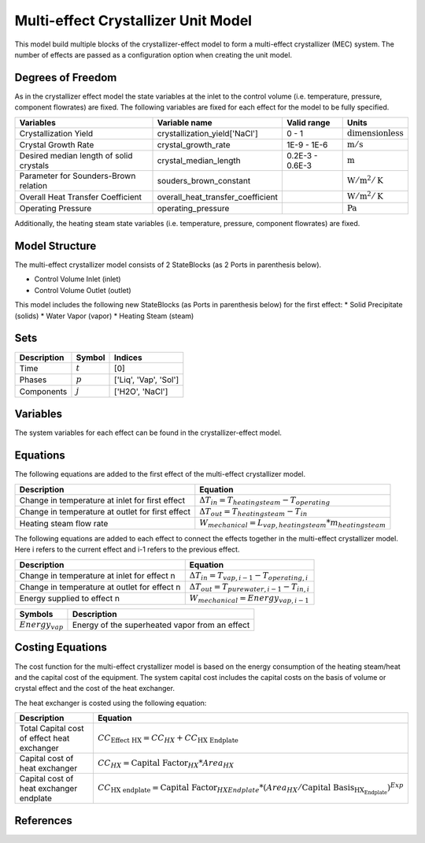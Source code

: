 Multi-effect Crystallizer Unit Model
====================================================
This model build multiple blocks of the crystallizer-effect model to form a multi-effect crystallizer (MEC) system.
The number of effects are passed as a configuration option when creating the unit model.

Degrees of Freedom
------------------
As in the crystallizer effect model the state variables at the inlet to the control volume (i.e. temperature, pressure, component flowrates) are fixed. 
The following variables are fixed for each effect for the model to be fully specified.

.. csv-table::
   :header: "Variables", "Variable name", "Valid range", "Units"

   "Crystallization Yield", "crystallization_yield['NaCl']", "0 - 1", ":math:`\text{dimensionless}`"
   "Crystal Growth Rate", "crystal_growth_rate", "1E-9 - 1E-6", ":math:`\text{m} / \text{s}`"
   "Desired median length of solid crystals", "crystal_median_length", "0.2E-3 - 0.6E-3", ":math:`\text{m}`"
   "Parameter for Sounders-Brown relation", "souders_brown_constant", "", ":math:`\text{W} / \text{m}^2 / \text{K}`"
   "Overall Heat Transfer Coefficient", "overall_heat_transfer_coefficient", "", ":math:`\text{W} / \text{m}^2 / \text{K}`"
   "Operating Pressure", "operating_pressure", "", ":math:`\text{Pa}`"

Additionally, the heating steam state variables (i.e. temperature, pressure, component flowrates) are fixed.

Model Structure
---------------

The multi-effect crystallizer model consists of 2 StateBlocks (as 2 Ports in parenthesis below).

* Control Volume Inlet (inlet)
* Control Volume Outlet (outlet)

This model includes the following new StateBlocks (as Ports in parenthesis below) for the first effect:
* Solid Precipitate (solids)
* Water Vapor (vapor)
* Heating Steam (steam)

Sets
----

.. csv-table::
   :header: "Description", "Symbol", "Indices"

   "Time", ":math:`t`", "[0]"
   "Phases", ":math:`p`", "['Liq', 'Vap', 'Sol']"
   "Components", ":math:`j`", "['H2O', 'NaCl']"


Variables
---------
The system variables for each effect can be found in the crystallizer-effect model.

Equations
---------
The following equations are added to the first effect of the multi-effect crystallizer model.

.. csv-table::
   :header: "Description", "Equation"

   "Change in temperature at inlet for first effect", ":math:`\Delta T_{in} = T_{heating steam} - T_{operating}`"
   "Change in temperature at outlet for first effect", ":math:`\Delta T_{out} = T_{heating steam} - T_{in}`"
   "Heating steam flow rate", ":math:`W _{mechanical} = L_{vap,heating steam}*m_{heating steam}`"

The following equations are added to each effect to connect the effects together in the multi-effect crystallizer model.
Here i refers to the current effect and i-1 refers to the previous effect.

.. csv-table::
   :header: "Description", "Equation"

   "Change in temperature at inlet for effect n", ":math:`\Delta T_{in} = T_{vap,i-1} - T_{operating,i}`"
   "Change in temperature at outlet for effect n", ":math:`\Delta T_{out} = T_{pure water,i-1} - T_{in, i}`"
   "Energy supplied to effect n", ":math:`W _{mechanical} =  Energy_{vap,i-1}`"

.. csv-table::
   :header: "Symbols", "Description"

   ":math:`Energy_{vap}`", "Energy of the superheated vapor from an effect"

Costing Equations
---------
The cost function for the multi-effect crystallizer model is based on the energy consumption of the heating steam/heat and the capital cost of the equipment.
The system capital cost includes the capital costs on the basis of volume or crystal effect and the cost of the heat exchanger.

The heat exchanger is costed using the following equation:

.. csv-table::
   :header: "Description", "Equation"

   "Total Capital cost of effect heat exchanger",":math:`CC_{\text{Effect HX}} = CC_{HX} +  CC_{\text{HX Endplate}}`"
   "Capital cost of heat exchanger",":math:`CC_{HX} = \text{Capital Factor}_{HX} * Area_{HX}`"
   "Capital cost of heat exchanger endplate",":math:`CC_{\text{HX endplate}} = \text{Capital Factor}_{HX Endplate} * (Area_{HX}/\text{Capital Basis}_{\text{HX_Endplate}})^{Exp}`"

References
----------
